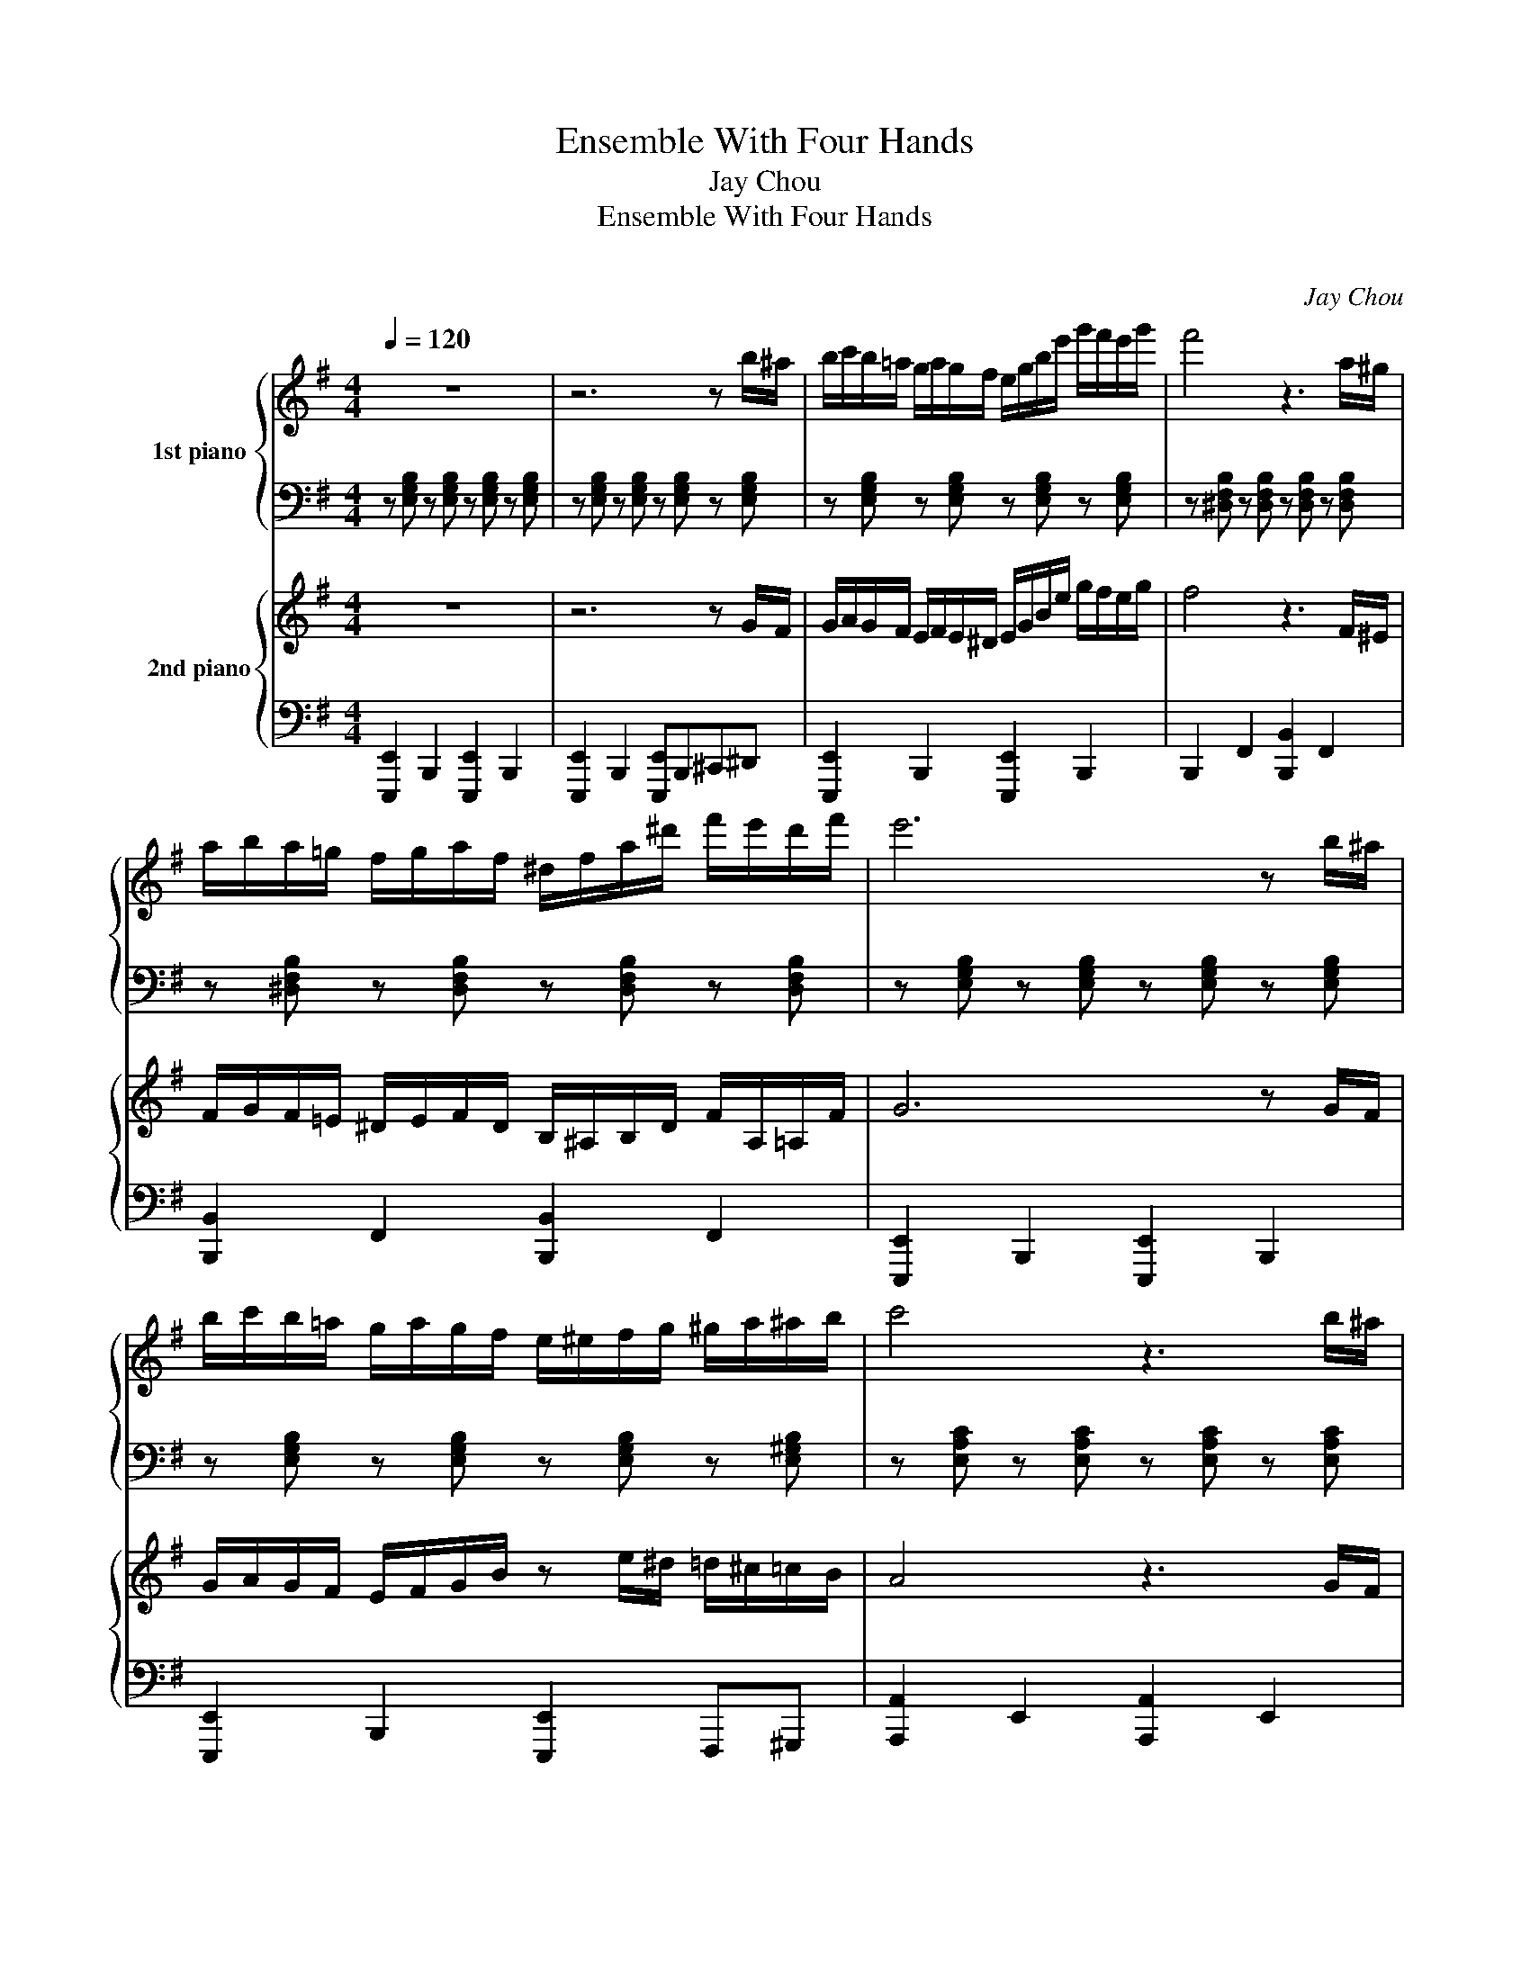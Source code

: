 X:1
T:Ensemble With Four Hands
T:Jay Chou
T:Ensemble With Four Hands
T:湘倫小雨四手聯彈
C:Jay Chou
%%score { 1 | 2 } { 3 | 4 }
L:1/8
Q:1/4=120
M:4/4
K:G
V:1 treble nm="1st piano"
V:2 bass 
V:3 treble nm="2nd piano"
V:4 bass 
V:1
 z8 | z6 z b/^a/ | b/c'/b/=a/ g/a/g/f/ e/g/b/e'/ g'/f'/e'/g'/ | f'4 z3 a/^g/ | %4
 a/b/a/=g/ f/g/a/f/ ^d/f/a/^d'/ f'/e'/d'/f'/ | e'6 z b/^a/ | %6
 b/c'/b/=a/ g/a/g/f/ e/^e/f/g/ ^g/a/^a/b/ | c'4 z3 b/^a/ | %8
 b/c'/b/^a/ c'/b/g/e/ b/c'/b/a/ c'/b/f/^d/ | e4 z b/^a/ b/a/b/a/ | %10
"^rit." b/^a/b/a/ b/a/b/a/ b/a/b/a/ b/a/b/a/ | %11
"^A tempo" b/c'/b/=a/ g/a/g/f/ e/g/b/e'/ g'/f'/e'/g'/ | %12
 f' z/ [faf']/ [faf']/ z [^df^d']/ [dfd']/ z [Bdb]/ [Bdb]a/^g/ | %13
 a/b/a/=g/ f/g/a/f/ ^d/f/a/^d'/ f'/e'/d'/f'/ | %14
 e' z/ [gbg']/ [gbg']/ z [ege']/ [ege']/ z [Beb]/ [Beb]b/^a/ | %15
 b/c'/b/=a/ g/a/g/f/ e/^e/f/g/ ^g/a/^a/b/ | %16
 c' z/ [=e=a=e']/ [eae']/ z [cec']/ [cec']/ z [=Aea]/ [Aea]b/^a/ | %17
 b/c'/b/^a/ c'/b/g/e/ b/c'/b/a/ c'/b/f/^d'/ | e'2 [GBg][Beb] [egbf']2 z2 |] %19
V:2
 z [E,G,B,] z [E,G,B,] z [E,G,B,] z [E,G,B,] | z [E,G,B,] z [E,G,B,] z [E,G,B,] z [E,G,B,] | %2
 z [E,G,B,] z [E,G,B,] z [E,G,B,] z [E,G,B,] | z [^D,F,B,] z [D,F,B,] z [D,F,B,] z [D,F,B,] | %4
 z [^D,F,B,] z [D,F,B,] z [D,F,B,] z [D,F,B,] | z [E,G,B,] z [E,G,B,] z [E,G,B,] z [E,G,B,] | %6
 z [E,G,B,] z [E,G,B,] z [E,G,B,] z [E,^G,B,] | z [E,A,C] z [E,A,C] z [E,A,C] z [E,A,C] | %8
 z [E,G,B,] z [E,G,B,] z [^D,F,B,] z [D,F,B,] | z [E,G,B,] z [E,G,B,] [E,G,B,]4 | z8 | %11
 z [E,G,B,] z [E,G,B,] z [E,G,B,] z [E,G,B,] | z [^D,F,B,] z [D,F,B,] z [D,F,B,] z [D,F,B,] | %13
 z [^D,F,B,] z [D,F,B,] z [D,F,B,] z [D,F,B,] | z [E,G,B,] z [E,G,B,] z [E,G,B,] z [E,G,B,] | %15
 z [E,G,B,] z [E,G,B,] z [E,G,B,] z [E,^G,B,] | z [E,A,C] z [E,A,C] z [E,A,C] z [E,A,C] | %17
 z [E,G,B,] z [E,G,B,] z [^D,F,B,] z [D,F,B,] | z [E,G,B,] z [E,G,B,] [E,G,B,]2 z2 |] %19
V:3
 z8 | z6 z G/F/ | G/A/G/F/ E/F/E/^D/ E/G/B/e/ g/f/e/g/ | f4 z3 F/^E/ | %4
 F/G/F/=E/ ^D/E/F/D/ B,/^A,/B,/D/ F/A,/=A,/F/ | G6 z G/F/ | G/A/G/F/ E/F/G/B/ z e/^d/ =d/^c/=c/B/ | %7
 A4 z3 G/F/ | G/A/G/F/ A/G/E/B,/ G/A/G/F/ A/G/^D/B,/ | E4 z G/F/ G/F/G/F/ | %10
 G/F/G/F/ G/F/G/F/ G/F/G/F/ G/F/G/F/ |"^A tempo" G/A/G/F/ E/F/E/^D/ E/G/B/e/ g/f/e/g/ | %12
 f4 z3 F/^E/ | F/G/F/=E/ ^D/E/F/D/ B,/^A,/B,/D/ F/A,/=A,/F/ | G6 z G/F/ | %15
 G/A/G/F/ E/F/G/B/ z e/^d/ =d/^c/=c/B/ | A4 z3 G/F/ | G/A/G/F/ A/G/E/B,/ G/A/G/F/ A/G/^D/B,/ | %18
 E2 [G,B,G][B,EB] [EGe]2 z2 |] %19
V:4
 [E,,,E,,]2 B,,,2 [E,,,E,,]2 B,,,2 | [E,,,E,,]2 B,,,2 [E,,,E,,]B,,,^C,,^D,, | %2
 [E,,,E,,]2 B,,,2 [E,,,E,,]2 B,,,2 | B,,,2 F,,2 [B,,,B,,]2 F,,2 | [B,,,B,,]2 F,,2 [B,,,B,,]2 F,,2 | %5
 [E,,,E,,]2 B,,,2 [E,,,E,,]2 B,,,2 | [E,,,E,,]2 B,,,2 [E,,,E,,]2 F,,,^G,,, | %7
 [A,,,A,,]2 E,,2 [A,,,A,,]2 E,,2 | B,,,2 G,,E,, B,,,2 F,,^D,, | E,,2 B,,,G,,, [E,,,E,,]2 z2 | z8 | %11
 [E,,,E,,]2 B,,,2 [E,,,E,,]2 B,,,2 | B,,,2 F,,2 [B,,,B,,]2 F,,2 | [B,,,B,,]2 F,,2 [B,,,B,,]2 F,,2 | %14
 [E,,,E,,]2 B,,,2 [E,,,E,,]2 B,,,2 | [E,,,E,,]2 B,,,2 [E,,,E,,]2 F,,,^G,,, | %16
 [A,,,A,,]2 E,,2 [A,,,A,,]2 E,,2 | B,,,2 G,,E,, B,,,2 F,,^D,, | E,,2 B,,,G,,, [E,,,E,,]2 z2 |] %19

